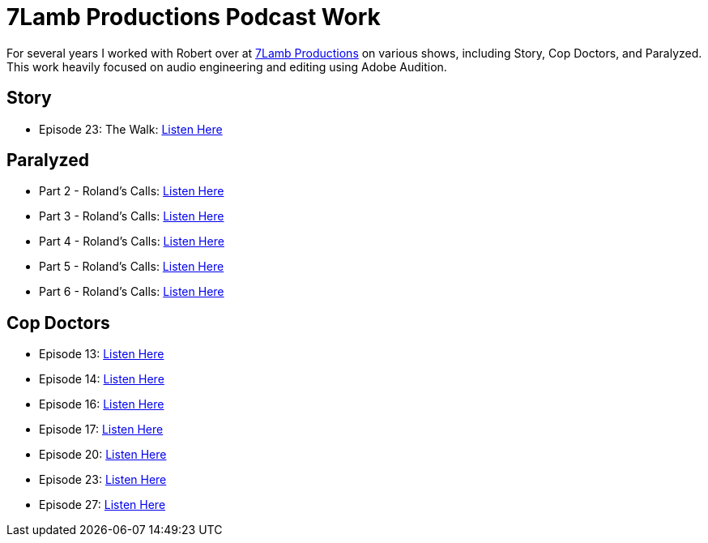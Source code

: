= 7Lamb Productions Podcast Work

For several years I worked with Robert over at https://7lamb.com/[7Lamb Productions] on various shows, including Story, Cop Doctors, and Paralyzed. This work heavily focused on audio engineering and editing using Adobe Audition.

== Story

* Episode 23: The Walk: https://www.7lamb.com/audiodramas/story[Listen Here]

== Paralyzed

* Part 2 - Roland's Calls: https://www.7lamb.com/audiodramas/paralyzed[Listen Here]
* Part 3 - Roland's Calls: https://www.7lamb.com/audiodramas/paralyzed[Listen Here]
* Part 4 - Roland's Calls: https://www.7lamb.com/audiodramas/paralyzed[Listen Here]
* Part 5 - Roland's Calls: https://www.7lamb.com/audiodramas/paralyzed[Listen Here]
* Part 6 - Roland's Calls: https://www.7lamb.com/audiodramas/paralyzed[Listen Here]

== Cop Doctors

* Episode 13: https://www.7lamb.com/audiodramas/cop-doctors[Listen Here]
* Episode 14: https://www.7lamb.com/audiodramas/cop-doctors[Listen Here]
* Episode 16: https://www.7lamb.com/audiodramas/cop-doctors[Listen Here]
* Episode 17: https://www.7lamb.com/audiodramas/cop-doctors[Listen Here]
* Episode 20: https://www.7lamb.com/audiodramas/cop-doctors[Listen Here]
* Episode 23: https://www.7lamb.com/audiodramas/cop-doctors[Listen Here]
* Episode 27: https://www.7lamb.com/audiodramas/cop-doctors[Listen Here]